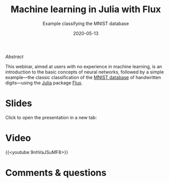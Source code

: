 #+title: Machine learning in Julia with Flux
#+subtitle: Example classifying the MNIST database
#+slug: flux
#+date: 2020-05-13
#+place: 60 min live webinar

**** /Abstract/

#+BEGIN_definition
This webinar, aimed at users with no experience in machine learning, is an introduction to the basic concepts of neural networks, followed by a simple example—the classic classification of the [[http://yann.lecun.com/exdb/mnist/][MNIST database]] of handwritten digits—using the [[https://julialang.org/][Julia]] package [[https://fluxml.ai/][Flux]].
#+END_definition

* Slides

Click to open the presentation in a new tab:

#+BEGIN_export html
<a href="https://westgrid-webinars.netlify.app/flux/" target="_blank"><p align="center"><img src="/img/flux_slides.png" title="" width="100%" style="border-style: solid; border-width: 1.5px 1.5px 0 2px; border-color: black"/></p></a>
#+END_export

* Video

{{<youtube 9nhVaJSuMF8>}}

* Comments & questions
